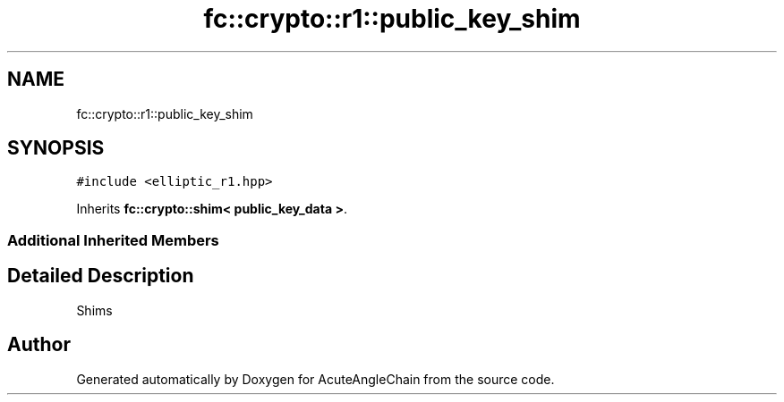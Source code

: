 .TH "fc::crypto::r1::public_key_shim" 3 "Sun Jun 3 2018" "AcuteAngleChain" \" -*- nroff -*-
.ad l
.nh
.SH NAME
fc::crypto::r1::public_key_shim
.SH SYNOPSIS
.br
.PP
.PP
\fC#include <elliptic_r1\&.hpp>\fP
.PP
Inherits \fBfc::crypto::shim< public_key_data >\fP\&.
.SS "Additional Inherited Members"
.SH "Detailed Description"
.PP 
Shims 

.SH "Author"
.PP 
Generated automatically by Doxygen for AcuteAngleChain from the source code\&.
